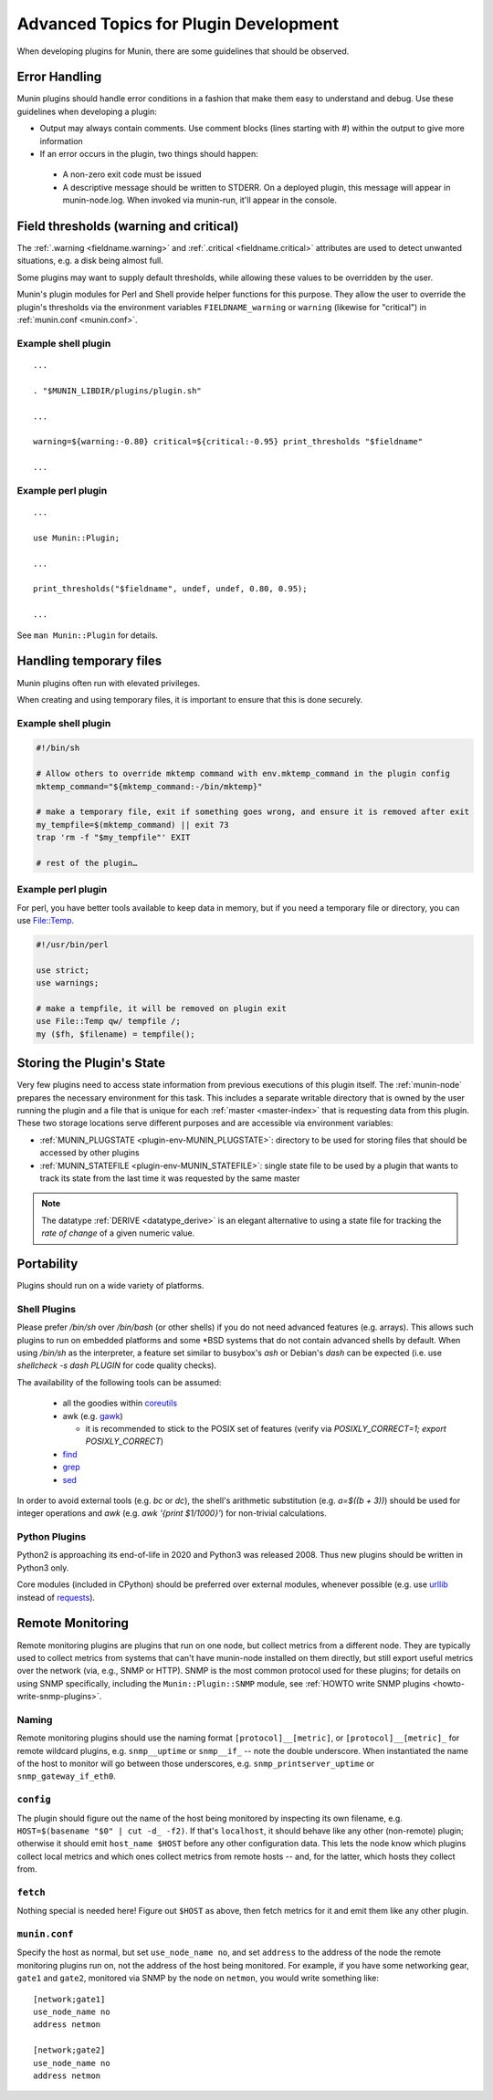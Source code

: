 .. _advanced-plugin-dev:

======================================
Advanced Topics for Plugin Development
======================================

When developing plugins for Munin, there are some guidelines that should be observed.


Error Handling
==============

Munin plugins should handle error conditions in a fashion that make them easy to understand and debug.  Use these
guidelines when developing a plugin:

* Output may always contain comments.  Use comment blocks (lines starting with `#`) within the output to give more information
* If an error occurs in the plugin, two things should happen:

 * A non-zero exit code must be issued
 * A descriptive message should be written to STDERR.  On a deployed plugin, this message will appear in munin-node.log.  When invoked via munin-run, it'll appear in the console.


.. _plugin-field-thresholds:

Field thresholds (warning and critical)
=======================================

The :ref:`.warning <fieldname.warning>` and :ref:`.critical <fieldname.critical>` attributes are
used to detect unwanted situations, e.g. a disk being almost full.

Some plugins may want to supply default thresholds, while allowing these values to be overridden by
the user.

Munin's plugin modules for Perl and Shell provide helper functions for this purpose. They allow the
user to override the plugin's thresholds via the environment variables ``FIELDNAME_warning`` or
``warning`` (likewise for "critical") in :ref:`munin.conf <munin.conf>`.


Example shell plugin
--------------------

::

  ...

  . "$MUNIN_LIBDIR/plugins/plugin.sh"

  ...

  warning=${warning:-0.80} critical=${critical:-0.95} print_thresholds "$fieldname"

  ...


Example perl plugin
-------------------

::

  ...

  use Munin::Plugin;

  ...

  print_thresholds("$fieldname", undef, undef, 0.80, 0.95);

  ...

See ``man Munin::Plugin`` for details.


Handling temporary files
========================

Munin plugins often run with elevated privileges.

When creating and using temporary files, it is important to ensure that this is done securely.

Example shell plugin
--------------------

.. code-block:: bash

  #!/bin/sh

  # Allow others to override mktemp command with env.mktemp_command in the plugin config
  mktemp_command="${mktemp_command:-/bin/mktemp}"

  # make a temporary file, exit if something goes wrong, and ensure it is removed after exit
  my_tempfile=$(mktemp_command) || exit 73
  trap 'rm -f "$my_tempfile"' EXIT

  # rest of the plugin…

Example perl plugin
-------------------

For perl, you have better tools available to keep data in memory, but if you need a temporary file
or directory, you can use `File::Temp <https://metacpan.org/pod/File::Temp>`_.

.. code-block:: perl

  #!/usr/bin/perl

  use strict;
  use warnings;

  # make a tempfile, it will be removed on plugin exit
  use File::Temp qw/ tempfile /;
  my ($fh, $filename) = tempfile();


Storing the Plugin's State
==========================

Very few plugins need to access state information from previous executions of this plugin itself.
The :ref:`munin-node` prepares the necessary environment for this task. This includes a separate
writable directory that is owned by the user running the plugin and a file that is unique for each
:ref:`master <master-index>` that is requesting data from this plugin. These two storage locations
serve different purposes and are accessible via environment variables:

* :ref:`MUNIN_PLUGSTATE <plugin-env-MUNIN_PLUGSTATE>`: directory to be used for storing files that should be accessed by other plugins
* :ref:`MUNIN_STATEFILE <plugin-env-MUNIN_STATEFILE>`: single state file to be used by a plugin that wants to track its state from the last time it was requested by the same master

.. note::

  The datatype :ref:`DERIVE <datatype_derive>` is an elegant alternative to using a state file for
  tracking the *rate of change* of a given numeric value.


Portability
===========

Plugins should run on a wide variety of platforms.

Shell Plugins
-------------

Please prefer `/bin/sh` over `/bin/bash` (or other shells) if you do not need advanced features (e.g. arrays).
This allows such plugins to run on embedded platforms and some \*BSD systems that do not contain advanced shells by default.
When using `/bin/sh` as the interpreter, a feature set similar to busybox's `ash` or Debian's `dash` can be expected (i.e. use `shellcheck -s dash PLUGIN` for code quality checks).

The availability of the following tools can be assumed:

  * all the goodies within `coreutils <https://www.gnu.org/software/coreutils>`_
  * awk (e.g. `gawk <https://www.gnu.org/software/gawk>`_)

    * it is recommended to stick to the POSIX set of features (verify via `POSIXLY_CORRECT=1; export POSIXLY_CORRECT`)

  * `find <https://www.gnu.org/software/findutils>`_
  * `grep <https://www.gnu.org/software/grep>`_
  * `sed <https://www.gnu.org/software/sed>`_

In order to avoid external tools (e.g. `bc` or `dc`), the shell's arithmetic substitution (e.g. `a=$((b + 3))`) should be used for integer operations and `awk` (e.g. `awk '{print $1/1000}'`) for non-trivial calculations.

Python Plugins
--------------

Python2 is approaching its end-of-life in 2020 and Python3 was released 2008. Thus new plugins should be written in Python3 only.

Core modules (included in CPython) should be preferred over external modules, whenever possible (e.g. use `urllib <https://docs.python.org/3/library/urllib>`_ instead of `requests <http://python-requests.org>`_).


Remote Monitoring
=================

Remote monitoring plugins are plugins that run on one node, but collect metrics from a different node. They are typically used to collect metrics from systems that can't have munin-node installed on them directly, but still export useful metrics over the network (via, e.g., SNMP or HTTP). SNMP is the most common protocol used for these plugins; for details on using SNMP specifically, including the ``Munin::Plugin::SNMP`` module, see :ref:`HOWTO write SNMP plugins <howto-write-snmp-plugins>`.

Naming
------

Remote monitoring plugins should use the naming format ``[protocol]__[metric]``, or ``[protocol]__[metric]_`` for remote wildcard plugins, e.g. ``snmp__uptime`` or ``snmp__if_`` -- note the double underscore. When instantiated the name of the host to monitor will go between those underscores, e.g. ``snmp_printserver_uptime`` or ``snmp_gateway_if_eth0``.

``config``
----------

The plugin should figure out the name of the host being monitored by inspecting its own filename, e.g. ``HOST=$(basename "$0" | cut -d_ -f2)``. If that's ``localhost``, it should behave like any other (non-remote) plugin; otherwise it should emit ``host_name $HOST`` before any other configuration data. This lets the node know which plugins collect local metrics and which ones collect metrics from remote hosts -- and, for the latter, which hosts they collect from.

``fetch``
---------

Nothing special is needed here! Figure out ``$HOST`` as above, then fetch metrics for it and emit them like any other plugin.

``munin.conf``
--------------

Specify the host as normal, but set ``use_node_name no``, and set ``address`` to the address of the node the remote monitoring plugins run on, not the address of the host being monitored. For example, if you have some networking gear, ``gate1`` and ``gate2``, monitored via SNMP by the node on ``netmon``, you would write something like:

::

  [network;gate1]
  use_node_name no
  address netmon

  [network;gate2]
  use_node_name no
  address netmon
